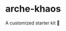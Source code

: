 * arche-khaos [[https://app.netlify.com/sites/arche-khaos/deploys][https://api.netlify.com/api/v1/badges/10de14f8-a41e-4fc3-a246-e81cd70ff6bd/deploy-status.png]]
  A customized starter kit 🌌
